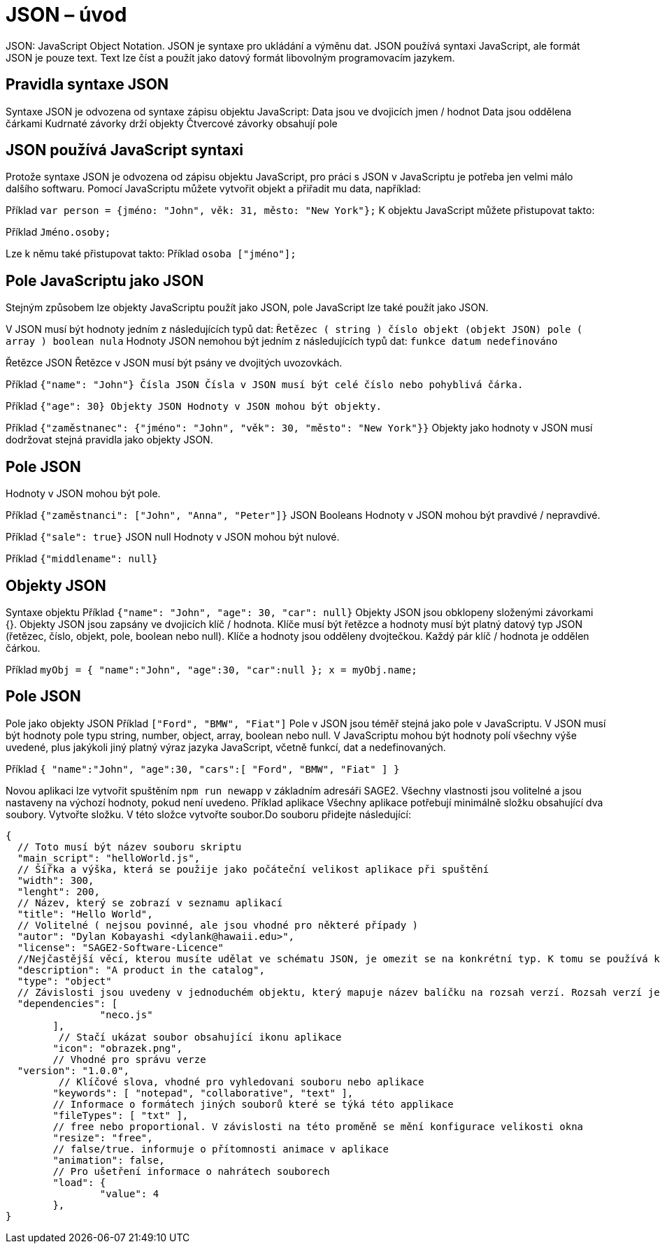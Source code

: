 = JSON – úvod 

JSON: JavaScript Object Notation.
JSON je syntaxe pro ukládání a výměnu dat.
JSON používá syntaxi JavaScript, ale formát JSON je pouze text.
Text lze číst a použít jako datový formát libovolným programovacím jazykem.

== Pravidla syntaxe JSON
Syntaxe JSON je odvozena od syntaxe zápisu objektu JavaScript:
Data jsou ve dvojicích jmen / hodnot
Data jsou oddělena čárkami
Kudrnaté závorky drží objekty
Čtvercové závorky obsahují pole

== JSON používá JavaScript syntaxi
Protože syntaxe JSON je odvozena od zápisu objektu JavaScript, pro práci s JSON v JavaScriptu je potřeba jen velmi málo dalšího softwaru.
Pomocí JavaScriptu můžete vytvořit objekt a přiřadit mu data, například:

Příklad
`var person = {jméno: "John", věk: 31, město: "New York"};`
K objektu JavaScript můžete přistupovat takto:

Příklad
// vrací Johna
`Jméno.osoby;`

Lze k němu také přistupovat takto:
Příklad
// vrací Johna
`osoba ["jméno"];`

== Pole JavaScriptu jako JSON
Stejným způsobem lze objekty JavaScriptu použít jako JSON, pole JavaScript lze také použít jako JSON.

V JSON musí být hodnoty jedním z následujících typů dat:
`Řetězec ( string )
číslo
objekt (objekt JSON)
pole ( array )
boolean
nula`
Hodnoty JSON nemohou být jedním z následujících typů dat:
`funkce
datum
nedefinováno`

Řetězce JSON
Řetězce v JSON musí být psány ve dvojitých uvozovkách.

Příklad
`{"name": "John"}
Čísla JSON
Čísla v JSON musí být celé číslo nebo pohyblivá čárka.`

Příklad
`{"age": 30}
Objekty JSON
Hodnoty v JSON mohou být objekty.`

Příklad
`{"zaměstnanec": {"jméno": "John", "věk": 30, "město": "New York"}}`
Objekty jako hodnoty v JSON musí dodržovat stejná pravidla jako objekty JSON.

== Pole JSON
Hodnoty v JSON mohou být pole.

Příklad
`{"zaměstnanci": ["John", "Anna", "Peter"]}`
JSON Booleans
Hodnoty v JSON mohou být pravdivé / nepravdivé.

Příklad
`{"sale": true}`
JSON null
Hodnoty v JSON mohou být nulové.

Příklad
`{"middlename": null}`

== Objekty JSON
Syntaxe objektu
Příklad
`{"name": "John", "age": 30, "car": null}`
Objekty JSON jsou obklopeny složenými závorkami {}.
Objekty JSON jsou zapsány ve dvojicích klíč / hodnota.
Klíče musí být řetězce a hodnoty musí být platný datový typ JSON (řetězec, číslo, objekt, pole, boolean nebo null).
Klíče a hodnoty jsou odděleny dvojtečkou.
Každý pár klíč / hodnota je oddělen čárkou.

Příklad
`myObj = { "name":"John", "age":30, "car":null };
x = myObj.name;`

== Pole JSON
Pole jako objekty JSON
Příklad
`["Ford", "BMW", "Fiat"]`
Pole v JSON jsou téměř stejná jako pole v JavaScriptu.
V JSON musí být hodnoty pole typu string, number, object, array, boolean nebo null.
V JavaScriptu mohou být hodnoty polí všechny výše uvedené, plus jakýkoli jiný platný výraz jazyka JavaScript, včetně funkcí, dat a nedefinovaných.

Příklad
`{
"name":"John",
"age":30,
"cars":[ "Ford", "BMW", "Fiat" ]
}`

Novou aplikaci lze vytvořit spuštěním `npm run newapp` v základním adresáři SAGE2.
Všechny vlastnosti jsou volitelné a jsou nastaveny na výchozí hodnoty, pokud není uvedeno.
Příklad aplikace
Všechny aplikace potřebují minimálně složku obsahující dva soubory.
Vytvořte složku. V této složce vytvořte soubor.Do souboru přidejte následující:
----
{
  // Toto musí být název souboru skriptu
  "main_script": "helloWorld.js",
  // Šířka a výška, která se použije jako počáteční velikost aplikace při spuštění
  "width": 300,
  "lenght": 200,
  // Název, který se zobrazí v seznamu aplikací
  "title": "Hello World",
  // Volitelné ( nejsou povinné, ale jsou vhodné pro některé případy )
  "autor": "Dylan Kobayashi <dylank@hawaii.edu>",
  "license": "SAGE2-Software-Licence"
  //Nejčastější věcí, kterou musíte udělat ve schématu JSON, je omezit se na konkrétní typ. K tomu se používá klíčové slovo "type".
  "description": "A product in the catalog",
  "type": "object"
  // Závislosti jsou uvedeny v jednoduchém objektu, který mapuje název balíčku na rozsah verzí. Rozsah verzí je řetězec, který má jeden nebo více deskriptorů oddělených mezerami. Závislosti lze také identifikovat pomocí tarball nebo git URL.
  "dependencies": [
		"neco.js"
	],
 	 // Stačí ukázat soubor obsahující ikonu aplikace
	"icon": "obrazek.png",
	// Vhodné pro správu verze
  "version": "1.0.0",
 	 // Klíčové slova, vhodné pro vyhledovani souboru nebo aplikace
	"keywords": [ "notepad", "collaborative", "text" ],
	// Informace o formátech jiných souborů které se týká této applikace
	"fileTypes": [ "txt" ],
	// free nebo proportional. V závislosti na této proměně se mění konfigurace velikosti okna
	"resize": "free",
	// false/true. informuje o přítomnosti animace v aplikace
	"animation": false,
	// Pro ušetření informace o nahrátech souborech
	"load": {
		"value": 4
	},	
}
----
